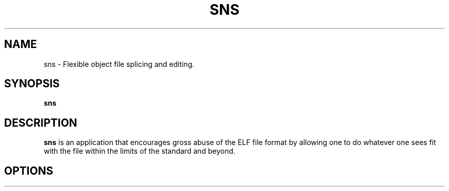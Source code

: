 .TH SNS 1
.SH NAME
sns \- Flexible object file splicing and editing.
.SH SYNOPSIS
.B sns

.SH DESCRIPTION
.B sns
is an application that encourages gross abuse of the ELF file format by allowing one to do whatever one sees fit with the file within the limits of the standard and beyond.


.SH OPTIONS
